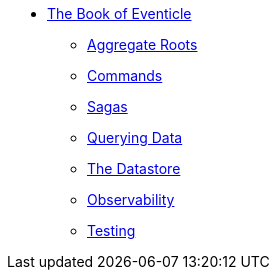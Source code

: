 * xref:ROOT:index.adoc[The Book of Eventicle]
** xref:aggregate-roots.adoc[Aggregate Roots]
** xref:commands.adoc[Commands]
** xref:sagas.adoc[Sagas]
** xref:query.adoc[Querying Data]
** xref:datastore.adoc[The Datastore]
** xref:observability.adoc[Observability]
** xref:testing.adoc[Testing]
